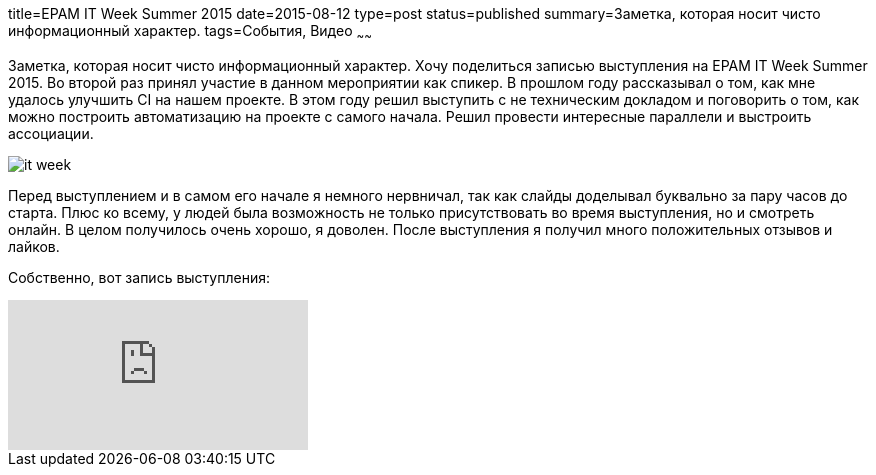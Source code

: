 title=EPAM IT Week Summer 2015
date=2015-08-12
type=post
status=published
summary=Заметка, которая носит чисто информационный характер.
tags=События, Видео
~~~~~~

Заметка, которая носит чисто информационный характер. Хочу поделиться записью выступления на EPAM IT Week Summer 2015. Во второй раз принял участие в данном мероприятии как спикер. В прошлом году рассказывал о том, как мне удалось улучшить CI на нашем проекте. В этом году решил выступить с не техническим докладом и поговорить о том, как можно построить автоматизацию на проекте с самого начала. Решил провести интересные параллели и выстроить ассоциации.

image::/images/it-week.jpg[]

Перед выступлением и в самом его начале я немного нервничал, так как слайды доделывал буквально за пару часов до старта. Плюс ко всему, у людей была возможность не только присутствовать во время выступления, но и смотреть онлайн. В целом получилось очень хорошо, я доволен. После выступления я получил много положительных отзывов и лайков.

Собственно, вот запись выступления:

video::6o3aox0RAWQ[youtube]
